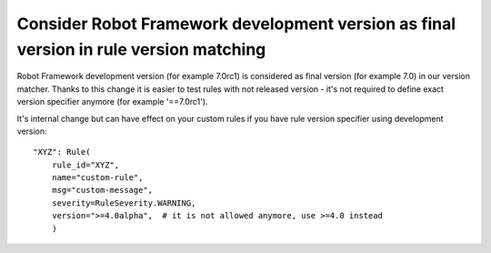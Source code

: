 Consider Robot Framework development version as final version in rule version matching
---------------------------------------------------------------------------------------

Robot Framework development version (for example 7.0rc1) is considered as final version (for example 7.0) in our
version matcher. Thanks to this change it is easier to test rules with not released version - it's not required
to define exact version specifier anymore (for example '==7.0rc1').

It's internal change but can have effect on your custom rules if you have rule version specifier using development
version::

    "XYZ": Rule(
        rule_id="XYZ",
        name="custom-rule",
        msg="custom-message",
        severity=RuleSeverity.WARNING,
        version=">=4.0alpha",  # it is not allowed anymore, use >=4.0 instead
        )
